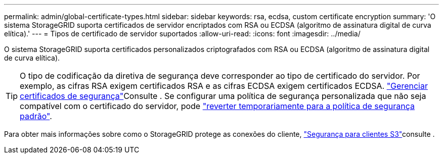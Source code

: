 ---
permalink: admin/global-certificate-types.html 
sidebar: sidebar 
keywords: rsa, ecdsa, custom certificate encryption 
summary: 'O sistema StorageGRID suporta certificados de servidor encriptados com RSA ou ECDSA (algoritmo de assinatura digital de curva elítica).' 
---
= Tipos de certificado de servidor suportados
:allow-uri-read: 
:icons: font
:imagesdir: ../media/


[role="lead"]
O sistema StorageGRID suporta certificados personalizados criptografados com RSA ou ECDSA (algoritmo de assinatura digital de curva elítica).


TIP: O tipo de codificação da diretiva de segurança deve corresponder ao tipo de certificado do servidor. Por exemplo, as cifras RSA exigem certificados RSA e as cifras ECDSA exigem certificados ECDSA. link:using-storagegrid-security-certificates.html["Gerenciar certificados de segurança"]Consulte . Se configurar uma política de segurança personalizada que não seja compatível com o certificado do servidor, pode link:manage-tls-ssh-policy.html#temporarily-revert-to-default-security-policy["reverter temporariamente para a política de segurança padrão"].

Para obter mais informações sobre como o StorageGRID protege as conexões do cliente, link:security-for-clients.html["Segurança para clientes S3"]consulte .
